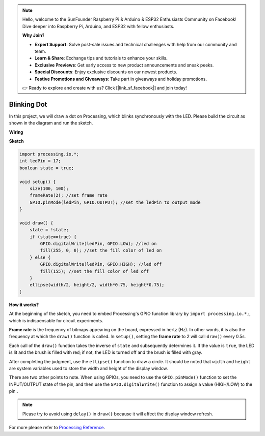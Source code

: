 .. note::

    Hello, welcome to the SunFounder Raspberry Pi & Arduino & ESP32 Enthusiasts Community on Facebook! Dive deeper into Raspberry Pi, Arduino, and ESP32 with fellow enthusiasts.

    **Why Join?**

    - **Expert Support**: Solve post-sale issues and technical challenges with help from our community and team.
    - **Learn & Share**: Exchange tips and tutorials to enhance your skills.
    - **Exclusive Previews**: Get early access to new product announcements and sneak peeks.
    - **Special Discounts**: Enjoy exclusive discounts on our newest products.
    - **Festive Promotions and Giveaways**: Take part in giveaways and holiday promotions.

    👉 Ready to explore and create with us? Click [|link_sf_facebook|] and join today!

Blinking Dot
===========================

In this project, we will draw a dot on Processing, which blinks synchronously with the LED. Please build the circuit as shown in the diagram and run the sketch.

.. image:: img/blinking_dot.png
.. image:: img/clickable_dot_on.png


**Wiring**

.. image:: img/image49.png

**Sketch**

.. code-block:: arduino

    import processing.io.*;
    int ledPin = 17; 
    boolean state = true; 

    void setup() {
        size(100, 100);
        frameRate(2); //set frame rate
        GPIO.pinMode(ledPin, GPIO.OUTPUT); //set the ledPin to output mode 
    }

    void draw() {
        state = !state;
        if (state==true) {
            GPIO.digitalWrite(ledPin, GPIO.LOW); //led on 
            fill(255, 0, 0); //set the fill color of led on
        } else {
            GPIO.digitalWrite(ledPin, GPIO.HIGH); //led off
            fill(155); //set the fill color of led off
        } 
        ellipse(width/2, height/2, width*0.75, height*0.75);
    }

**How it works?**

At the beginning of the sketch, you need to embed Processing's GPIO function library by ``import processing.io.*;``, which is indispensable for circuit experiments.

**Frame rate** is the frequency of bitmaps appearing on the board, expressed in hertz (Hz). In other words, it is also the frequency at which the ``draw()`` function is called. In ``setup()``, setting the **frame rate** to 2 will call ``draw()`` every 0.5s.

Each call of the ``draw()`` function takes the inverse of ``state`` and subsequently determines it. If the value is ``true``, the LED is lit and the brush is filled with red; if not, the LED is turned off and the brush is filled with gray.

After completing the judgment, use the ``ellipse()`` function to draw a circle. It should be noted that ``width`` and ``height`` are system variables used to store the width and height of the display window.

There are two other points to note. When using GPIOs, you need to use the ``GPIO.pinMode()`` function to set the INPUT/OUTPUT state of the pin, and then use the ``GPIO.digitalWrite()`` function to assign a value (HIGH/LOW) to the pin .


.. note::

    Please try to avoid using ``delay()`` in ``draw()`` because it will affect the display window refresh.

For more please refer to `Processing Reference <https://processing.org/reference/>`_.